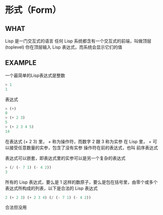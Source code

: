 * 形式（Form）

** WHAT

Lisp 是一门交互式的语言
任何 Lisp 系统都含有一个交互式的前端，叫做顶层(toplevel)
你在顶层输入 Lisp 表达式，而系统会显示它们的值

** EXAMPLE

一个最简单的Lisp表达式是整数

#+begin_src lisp
  > 1
  1
#+end_src

表达式

#+begin_src lisp
  > (+)
  0
  > (+ 2 3)
  5
  > (+ 2 3 4 5)
  14
#+end_src

在表达式 (+ 2 3) 里， + 称为操作符，而数字 2 跟 3 称为实参
在 Lisp 里， + 可以接受任意数量的实参，包含了没有实参
操作符在前的表达式，也叫 前序表达式

表达式可以嵌套，即表达式里的实参可以是另一个复杂的表达式

#+begin_src lisp
  > (/ (- 7 1) (- 4 2))
  3
#+end_src

所有的 Lisp 表达式，要么是 1 这样的数原子，要么是包在括号里，由零个或多个表达式所构成的列表，以下是合法的 Lisp 表达式

#+begin_src lisp
2 (+ 2 3) (+ 2 3 4) (/ (- 7 1) (- 4 2))
#+end_src

合法但没用

** 
